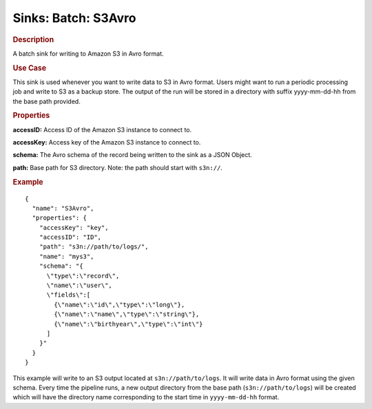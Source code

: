 .. meta::
    :author: Cask Data, Inc.
    :copyright: Copyright © 2015 Cask Data, Inc.

==========================
Sinks: Batch: S3Avro
==========================

.. rubric:: Description

A batch sink for writing to Amazon S3 in Avro format. 

.. rubric:: Use Case

This sink is used whenever you want to write data to S3 in Avro format. 
Users might want to run a periodic processing job and write to S3 as a backup store. 
The output of the run will be stored in a directory with suffix yyyy-mm-dd-hh from the base
path provided.
 
.. highlight:: xml

.. rubric:: Properties

**accessID:** Access ID of the Amazon S3 instance to connect to.

**accessKey:** Access key of the Amazon S3 instance to connect to.

**schema:** The Avro schema of the record being written to the sink as a JSON Object.

**path:** Base path for S3 directory. Note: the path should start with ``s3n://``.


.. rubric:: Example

::

  {
    "name": "S3Avro",
    "properties": {
      "accessKey": "key",
      "accessID": "ID",
      "path": "s3n://path/to/logs/",
      "name": "mys3",
      "schema": "{
        \"type\":\"record\",
        \"name\":\"user\",
        \"fields\":[
          {\"name\":\"id\",\"type\":\"long\"},
          {\"name\":\"name\",\"type\":\"string\"},
          {\"name\":\"birthyear\",\"type\":\"int\"}
        ]
      }"
    }
  }

This example will write to an S3 output located at ``s3n://path/to/logs``. It will write data in Avro format
using the given schema. Every time the pipeline runs, a new output directory from the base path (``s3n://path/to/logs``)
will be created which will have the directory name corresponding to the start time in ``yyyy-mm-dd-hh`` format.
